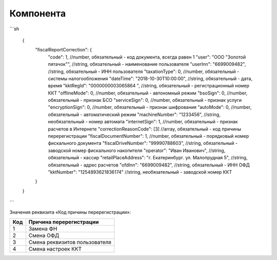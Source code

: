 Компонента
=========================================

```sh

  {
    "fiscalReportCorrection": {
      "code": 1,                                                   //number, обязательный - код документа, всегда равен 1
      "user": "ООО \"Золотой пятачок\"",                           //string, обязательный - наименование пользователя
      "userInn": "6699009482",                                     //string, обязательный - ИНН пользователя
      "taxationType": 0,                                           //number, обязательный - системы налогообложения
      "dateTime": "2018-10-30T10:00:00",                           //string, обязательный - дата, время
      "kktRegId": "0000000003065864    ",                          //string, обязательный - регистрационный номер ККТ
      "offlineMode": 0,                                            //number, обязательный - автономный режим
      "bsoSign": 0,                                                //number, обязательный - признак БСО
      "serviceSign": 0,                                            //number, обязательный - признак услуги
      "encryptionSign": 0,                                         //number, обязательный - признак шифрования
      "autoMode": 0,                                               //number, обязательный - автоматический режим
      "machineNumber": "1233456",                                  //string, необязательный - номер автомата
      "internetSign": 1,                                           //number, обязательный - признак расчетов в Интернете
      "correctionReasonCode": [3]                                  //array, обязательный - код причины перерегистрации
      "fiscalDocumentNumber": 1,                                   //number, обязательный - порядковый номер фискального документа
      "fiscalDriveNumber": "99990788603",                          //string, обязательный - заводской номер фискального накопителя
      "operator": "Иван Иванович",                                 //string, обязательный - кассир
      "retailPlaceAddress": "г. Екатеринбург. ул. Малопрудная 5",  //string, обязательный - адрес расчетов
      "ofdInn": "6699009482",                                      //string, обязательный - ИНН ОФД
      "kktNumber": "1254893621836174"                              //string, необязательный - заводской номер ККТ
    }
  }

```

Значения реквизита «Код причины перерегистрации»:

.. table::

  +-----+-------------------------------+
  | Код | Причина перерегистрации       |
  +=====+===============================+
  | 1   | Замена ФН                     |
  +-----+-------------------------------+
  | 2   | Смена ОФД                     |
  +-----+-------------------------------+
  | 3   | Смена реквизитов пользователя |
  +-----+-------------------------------+
  | 4   | Смена настроек ККТ            |
  +-----+-------------------------------+
